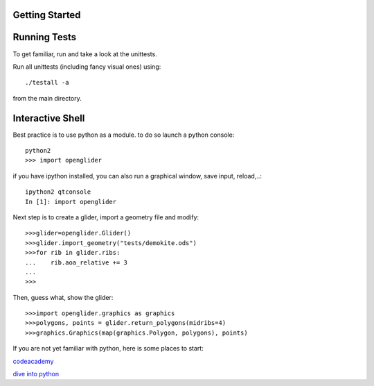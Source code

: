 Getting Started
===============

Running Tests
=============

To get familiar, run and take a look at the unittests.

Run all unittests (including fancy visual ones) using::

    ./testall -a

from the main directory.

Interactive Shell
=================

Best practice is to use python as a module.
to do so launch a python console::

    python2
    >>> import openglider

if you have ipython installed, you can also run a graphical window, save input, reload,..::

    ipython2 qtconsole
    In [1]: import openglider

Next step is to create a glider, import a geometry file and modify::

    >>>glider=openglider.Glider()
    >>>glider.import_geometry("tests/demokite.ods")
    >>>for rib in glider.ribs:
    ...    rib.aoa_relative += 3
    ...
    >>>

Then, guess what, show the glider::

    >>>import openglider.graphics as graphics
    >>>polygons, points = glider.return_polygons(midribs=4)
    >>>graphics.Graphics(map(graphics.Polygon, polygons), points)

If you are not yet familiar with python, here is some places to start:

codeacademy_

`dive into python`_

.. _codeacademy: http://www.codecademy.com/de/tracks/python
.. _`dive into python`: http://www.diveintopython.net/


